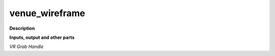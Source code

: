 venue_wireframe
===============

.. _venue_wireframe:

**Description**



**Inputs, output and other parts**

*VR Grab Handle* 

